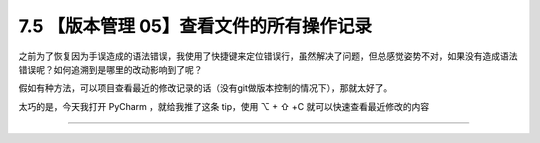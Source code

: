 7.5 【版本管理 05】查看文件的所有操作记录
=========================================

|image0|

之前为了恢复因为手误造成的语法错误，我使用了快捷键来定位错误行，虽然解决了问题，但总感觉姿势不对，如果没有造成语法错误呢？如何追溯到是哪里的改动影响到了呢？

假如有种方法，可以项目查看最近的修改记录的话（没有git做版本控制的情况下），那就太好了。

太巧的是，今天我打开 PyCharm ，就给我推了这条 tip，使用 ⌥ + ⇧ +C
就可以快速查看最近修改的内容

|image1|

--------------

|image2|

.. |image0| image:: http://image.iswbm.com/20200804124133.png
.. |image1| image:: http://image.iswbm.com/20190614235120.png
.. |image2| image:: http://image.iswbm.com/20200607174235.png

